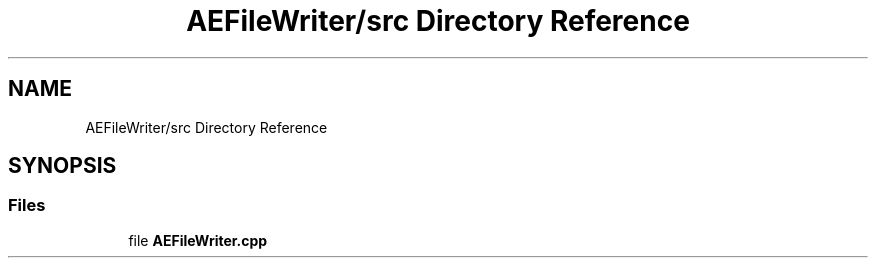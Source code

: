 .TH "AEFileWriter/src Directory Reference" 3 "Thu Feb 15 2024 11:57:32" "Version v0.0.8.5a" "ArtyK's Console Engine" \" -*- nroff -*-
.ad l
.nh
.SH NAME
AEFileWriter/src Directory Reference
.SH SYNOPSIS
.br
.PP
.SS "Files"

.in +1c
.ti -1c
.RI "file \fBAEFileWriter\&.cpp\fP"
.br
.in -1c
